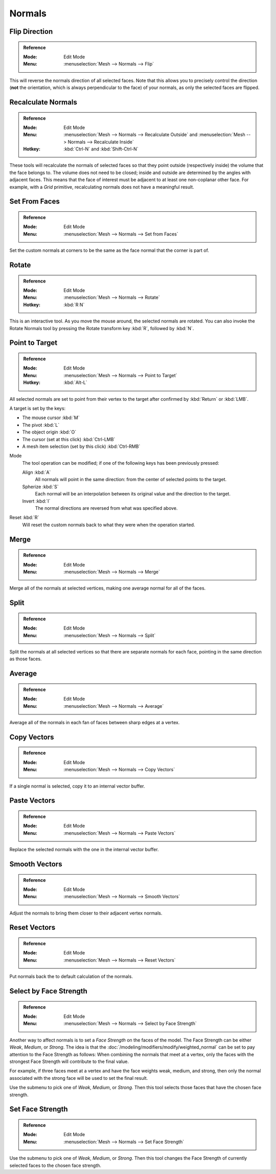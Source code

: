 .. _bpy.ops.mesh.normals_tools:
.. _modeling-meshes-editing-normals-editing:

*******
Normals
*******

.. TODO put in ref to weighted normals modifier and bevel tool and modifier.

.. seealso::

   The :doc:`/modeling/modifiers/modify/normal_edit` can be used to edit normals.

   The :doc:`/modeling/modifiers/modify/weighted_normal` can be used to affect normals by various methods,
   including *Face Strength* (see below).

   You can also copy normals from another mesh using Data Transfer
   (:doc:`operator </scene_layout/object/editing/relations>`
   or :doc:`modifier </modeling/modifiers/modify/data_transfer>`).


.. _bpy.ops.mesh.flip_normals:

Flip Direction
==============

.. admonition:: Reference
   :class: refbox

   :Mode:      Edit Mode
   :Menu:      :menuselection:`Mesh --> Normals --> Flip`

This will reverse the normals direction of all selected faces.
Note that this allows you to precisely control the direction
(**not** the orientation, which is always perpendicular to the face) of your normals,
as only the selected faces are flipped.


.. _bpy.ops.mesh.normals_make_consistent:

Recalculate Normals
===================

.. admonition:: Reference
   :class: refbox

   :Mode:      Edit Mode
   :Menu:      :menuselection:`Mesh --> Normals --> Recalculate Outside` and
               :menuselection:`Mesh --> Normals --> Recalculate Inside`
   :Hotkey:    :kbd:`Ctrl-N` and :kbd:`Shift-Ctrl-N`

These tools will recalculate the normals of selected faces so that they point outside
(respectively inside) the volume that the face belongs to.
The volume does not need to be closed; inside and outside are determined by the angles with adjacent faces.
This means that the face of interest must be adjacent to at least one non-coplanar other face.
For example, with a *Grid* primitive, recalculating normals does not have a meaningful result.


.. _bpy.ops.mesh.set_normals_from_faces:

Set From Faces
==============

.. admonition:: Reference
   :class: refbox

   :Mode:      Edit Mode
   :Menu:      :menuselection:`Mesh --> Normals --> Set from Faces`

Set the custom normals at corners to be the same as the face normal that the corner is part of.


.. _bpy.ops.transform.rotate_normal:

Rotate
======

.. admonition:: Reference
   :class: refbox

   :Mode:      Edit Mode
   :Menu:      :menuselection:`Mesh --> Normals --> Rotate`
   :Hotkey:    :kbd:`R N`

This is an interactive tool. As you move the mouse around, the selected normals are rotated.
You can also invoke the Rotate Normals tool by pressing the Rotate transform key :kbd:`R`,
followed by :kbd:`N`.


.. _bpy.ops.mesh.point_normals:

Point to Target
===============

.. admonition:: Reference
   :class: refbox

   :Mode:      Edit Mode
   :Menu:      :menuselection:`Mesh --> Normals --> Point to Target`
   :Hotkey:    :kbd:`Alt-L`

All selected normals are set to point from their vertex to the target
after confirmed by :kbd:`Return` or :kbd:`LMB`.

A target is set by the keys:

- The mouse cursor :kbd:`M`
- The pivot :kbd:`L`
- The object origin :kbd:`O`
- The cursor (set at this click) :kbd:`Ctrl-LMB`
- A mesh item selection (set by this click) :kbd:`Ctrl-RMB`

Mode
   The tool operation can be modified; if one of the following keys has been previously pressed:

   Align :kbd:`A`
      All normals will point in the same direction: from the center of selected points to the target.
   Spherize :kbd:`S`
      Each normal will be an interpolation between its original value and the direction to the target.
   Invert :kbd:`I`
      The normal directions are reversed from what was specified above.

Reset :kbd:`R`
   Will reset the custom normals back to what they were when the operation started.


.. _bpy.ops.mesh.merge_normals:

Merge
=====

.. admonition:: Reference
   :class: refbox

   :Mode:      Edit Mode
   :Menu:      :menuselection:`Mesh --> Normals --> Merge`

Merge all of the normals at selected vertices, making one average normal for all of the faces.


.. _bpy.ops.mesh.split_normals:

Split
=====

.. admonition:: Reference
   :class: refbox

   :Mode:      Edit Mode
   :Menu:      :menuselection:`Mesh --> Normals --> Split`

Split the normals at all selected vertices so that there are separate normals for each face,
pointing in the same direction as those faces.


.. _bpy.ops.mesh.average_normals:

Average
=======

.. admonition:: Reference
   :class: refbox

   :Mode:      Edit Mode
   :Menu:      :menuselection:`Mesh --> Normals --> Average`

Average all of the normals in each fan of faces between sharp edges at a vertex.


Copy Vectors
============

.. admonition:: Reference
   :class: refbox

   :Mode:      Edit Mode
   :Menu:      :menuselection:`Mesh --> Normals --> Copy Vectors`

If a single normal is selected, copy it to an internal vector buffer.


Paste Vectors
=============

.. admonition:: Reference
   :class: refbox

   :Mode:      Edit Mode
   :Menu:      :menuselection:`Mesh --> Normals --> Paste Vectors`

Replace the selected normals with the one in the internal vector buffer.


.. _bpy.ops.mesh.smooth_normals:

Smooth Vectors
==============

.. admonition:: Reference
   :class: refbox

   :Mode:      Edit Mode
   :Menu:      :menuselection:`Mesh --> Normals --> Smooth Vectors`

Adjust the normals to bring them closer to their adjacent vertex normals.


Reset Vectors
=============

.. admonition:: Reference
   :class: refbox

   :Mode:      Edit Mode
   :Menu:      :menuselection:`Mesh --> Normals --> Reset Vectors`

Put normals back the to default calculation of the normals.


.. _bpy.ops.mesh.mod_weighted_strength:

Select by Face Strength
=======================

.. admonition:: Reference
   :class: refbox

   :Mode:      Edit Mode
   :Menu:      :menuselection:`Mesh --> Normals --> Select by Face Strength`

Another way to affect normals is to set a *Face Strength* on the faces of the model.
The Face Strength can be either *Weak*, *Medium*, or *Strong*.
The idea is that the :doc:`/modeling/modifiers/modify/weighted_normal` can
be set to pay attention to the Face Strength as follows:
When combining the normals that meet at a vertex, only the faces
with the strongest Face Strength will contribute to the final value.

For example, if three faces meet at a vertex and have the face weights weak, medium, and strong,
then only the normal associated with the strong face will be used to set the final result.

Use the submenu to pick one of *Weak*, *Medium*, or *Strong*.
Then this tool selects those faces that have the chosen face strength.


Set Face Strength
=================

.. admonition:: Reference
   :class: refbox

   :Mode:      Edit Mode
   :Menu:      :menuselection:`Mesh --> Normals --> Set Face Strength`

Use the submenu to pick one of *Weak*, *Medium*, or *Strong*.
Then this tool changes the Face Strength of currently selected faces to the chosen face strength.
